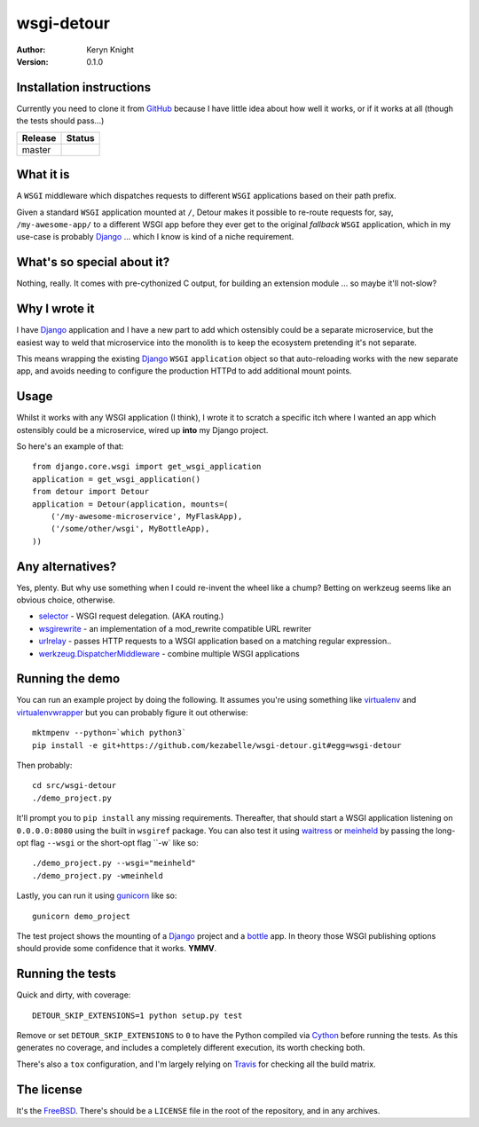 wsgi-detour
===========

:author: Keryn Knight
:version: 0.1.0

Installation instructions
-------------------------

Currently you need to clone it from `GitHub`_ because I have little idea
about how well it works, or if it works at all (though the tests should pass...)

.. |travis_master| image:: https://travis-ci.org/kezabelle/wsgi-detour.svg?branch=master
  :target: https://travis-ci.org/kezabelle/wsgi-detour

==============  ======
Release         Status
==============  ======
master          |travis_master|
==============  ======


What it is
----------

A ``WSGI`` middleware which dispatches requests to different ``WSGI`` applications
based on their path prefix.

Given a standard ``WSGI`` application mounted at ``/``, Detour makes it
possible to re-route requests for, say, ``/my-awesome-app/`` to a different
WSGI app before they ever get to the original *fallback* ``WSGI`` application,
which in my use-case is probably `Django`_ ... which I know is kind of
a niche requirement.

What's so special about it?
---------------------------

Nothing, really. It comes with pre-cythonized C output, for building an
extension module ... so maybe it'll not-slow?

Why I wrote it
--------------

I have `Django`_ application and I have a new part to add which ostensibly could
be a separate microservice, but the easiest way to weld that microservice into
the monolith is to keep the ecosystem pretending it's not separate.

This means wrapping the existing `Django`_ ``WSGI`` ``application`` object
so that auto-reloading works with the new separate app, and avoids needing
to configure the production HTTPd to add additional mount points.

Usage
-----

Whilst it works with any WSGI application (I think), I wrote it to
scratch a specific itch where I wanted an app which ostensibly could
be a microservice, wired up **into** my Django project.

So here's an example of that::

    from django.core.wsgi import get_wsgi_application
    application = get_wsgi_application()
    from detour import Detour
    application = Detour(application, mounts=(
        ('/my-awesome-microservice', MyFlaskApp),
        ('/some/other/wsgi', MyBottleApp),
    ))

Any alternatives?
-----------------

Yes, plenty. But why use something when I could re-invent the wheel like a
chump? Betting on werkzeug seems like an obvious choice, otherwise.

* `selector`_ - WSGI request delegation. (AKA routing.)
* `wsgirewrite`_ - an implementation of a mod_rewrite compatible URL rewriter
* `urlrelay`_ - passes HTTP requests to a WSGI application based on a matching regular expression..
* `werkzeug.DispatcherMiddleware`_ - combine multiple WSGI applications

Running the demo
----------------

You can run an example project by doing the following. It assumes you're
using something like `virtualenv`_ and `virtualenvwrapper`_ but you can probably
figure it out otherwise::

    mktmpenv --python=`which python3`
    pip install -e git+https://github.com/kezabelle/wsgi-detour.git#egg=wsgi-detour

Then probably::

    cd src/wsgi-detour
    ./demo_project.py

It'll prompt you to ``pip install`` any missing requirements. Thereafter, that
should start a WSGI application listening on ``0.0.0.0:8080`` using the
built in ``wsgiref`` package.
You can also test it using `waitress`_ or `meinheld`_
by passing the long-opt flag ``--wsgi`` or the short-opt flag ``-w` like so::

    ./demo_project.py --wsgi="meinheld"
    ./demo_project.py -wmeinheld

Lastly, you can run it using `gunicorn`_ like so::

    gunicorn demo_project

The test project shows the mounting of a `Django`_ project and a `bottle`_ app.
In theory those WSGI publishing options should provide some confidence that it
works. **YMMV**.

Running the tests
-----------------

Quick and dirty, with coverage::

    DETOUR_SKIP_EXTENSIONS=1 python setup.py test

Remove or set ``DETOUR_SKIP_EXTENSIONS`` to ``0`` to have the
Python compiled via `Cython`_ before running the tests.
As this generates no coverage, and includes a completely different
execution, its worth checking both.

There's also a ``tox`` configuration, and I'm largely relying on `Travis`_ for
checking all the build matrix.

The license
-----------

It's the `FreeBSD`_. There's should be a ``LICENSE`` file in the root of the repository, and in any archives.

.. _FreeBSD: http://en.wikipedia.org/wiki/BSD_licenses#2-clause_license_.28.22Simplified_BSD_License.22_or_.22FreeBSD_License.22.29
.. _GitHub: https://github.com/kezabelle/wsgi-detour
.. _Cython: http://cython.readthedocs.io/
.. _Django: http://djangoproject.com/
.. _selector: https://github.com/lukearno/selector
.. _wsgirewrite: https://bitbucket.org/robertodealmeida/wsgirewrite
.. _urlrelay: https://bitbucket.org/lcrees/urlrelay/src
.. _werkzeug.DispatcherMiddleware: http://werkzeug.pocoo.org/docs/0.11/middlewares/#werkzeug.wsgi.DispatcherMiddleware
.. _Travis: https://travis-ci.org/
.. _virtualenvwrapper: https://virtualenvwrapper.readthedocs.io/en/latest/
.. _virtualenv: https://virtualenv.pypa.io/en/stable/
.. _waitress: http://docs.pylonsproject.org/projects/waitress/en/latest/
.. _meinheld: http://meinheld.org/
.. _bottle: https://bottlepy.org/
.. _gunicorn: http://gunicorn.org/
